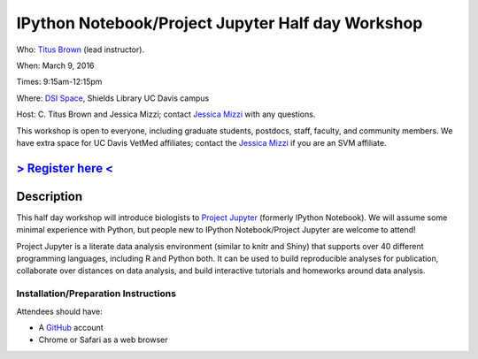 IPython Notebook/Project Jupyter Half day Workshop
==================================================

Who: `Titus Brown <mailto:ctbrown@ucdavis.edu>`__ (lead instructor).

When: March 9, 2016

Times: 9:15am-12:15pm

Where: `DSI Space <http://dib-training.readthedocs.org/en/pub/DSI-space-directions.html>`__, Shields Library UC Davis campus

Host: C. Titus Brown and Jessica Mizzi; contact `Jessica Mizzi <mailto:jessica.mizzi@gmail.com>`__ with any questions.

This workshop is open to everyone, including graduate students,
postdocs, staff, faculty, and community members.  We have extra space
for UC Davis VetMed affiliates; contact the `Jessica Mizzi <mailto:jessica.mizzi@gmail.com>`__ if you are
an SVM affiliate.

`> Register here < <https://www.eventbrite.com/e/jupyter-notebook-half-day-workshop-tickets-21073325885>`__
-----------------------------------------------------------------------------------------------------------


.. `> Materials link < <http://2015-may-nonmodel.readthedocs.org/en/latest/>`__
.. --------------------------------------------------------------------------


Description
-----------

This half day workshop will introduce biologists to `Project
Jupyter <http://jupyter.org/>`__ (formerly IPython Notebook).  We will 
assume some minimal experience with Python, but people new to IPython 
Notebook/Project Jupyter are welcome to attend!

Project Jupyter is a literate data analysis environment (similar to
knitr and Shiny) that supports over 40 different programming
languages, including R and Python both.  It can be used to build
reproducible analyses for publication, collaborate over distances on
data analysis, and build interactive tutorials and homeworks around
data analysis.


Installation/Preparation Instructions
~~~~~~~~~~~~~~~~~~~~~~~~~~~~~~~~~~~~~

Attendees should have:

* A `GitHub <https://github.com/>`__ account
* Chrome or Safari as a web browser
